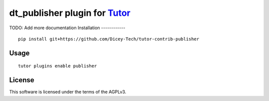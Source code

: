 dt_publisher plugin for `Tutor <https://docs.tutor.overhang.io>`__
===================================================================================
TODO: Add more documentation
Installation
------------

::

    pip install git+https://github.com/Dicey-Tech/tutor-contrib-publisher
Usage
-----

::

    tutor plugins enable publisher


License
-------

This software is licensed under the terms of the AGPLv3.